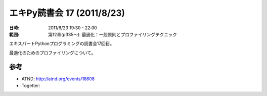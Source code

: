 ============================
エキPy読書会 17 (2011/8/23)
============================

:日時: 2011/8/23 19:30 - 22:00
:範囲: 第12章(p335～): 最適化：一般原則とプロファイリングテクニック

エキスパートPythonプログラミングの読書会17回目。

最適化のためのプロファイリングについて。


.. 会場の様子
.. ============
.. 
.. 今回は会議室いっぱいに集まりました。
.. 
.. .. image:: images/15-1.jpg
.. 
.. .. image:: images/15-2.jpg


.. 質疑応答（覚えてる範囲）


参考
======

* ATND: http://atnd.org/events/18608
* Togetter: 


